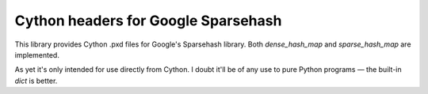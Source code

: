 ====================================
Cython headers for Google Sparsehash
====================================

This library provides Cython .pxd files for Google's Sparsehash library. 
Both `dense_hash_map` and `sparse_hash_map` are implemented.

As yet it's only intended for use directly from Cython. I doubt it'll be of any use
to pure Python programs — the built-in `dict` is better.
